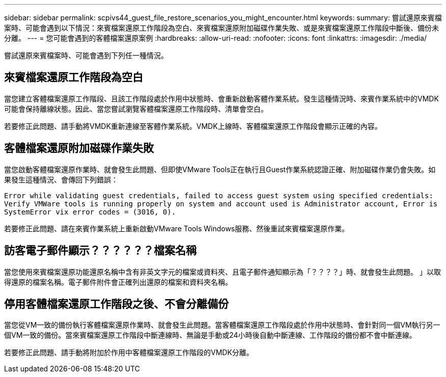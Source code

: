 ---
sidebar: sidebar 
permalink: scpivs44_guest_file_restore_scenarios_you_might_encounter.html 
keywords:  
summary: 嘗試還原來賓檔案時、可能會遇到以下情況：來賓檔案還原工作階段為空白、來賓檔案還原附加磁碟作業失敗、或是來賓檔案還原工作階段中斷後、備份未分離。 
---
= 您可能會遇到的客體檔案還原案例
:hardbreaks:
:allow-uri-read: 
:nofooter: 
:icons: font
:linkattrs: 
:imagesdir: ./media/


[role="lead"]
嘗試還原來賓檔案時、可能會遇到下列任一種情況。



== 來賓檔案還原工作階段為空白

當您建立客體檔案還原工作階段、且該工作階段處於作用中狀態時、會重新啟動客體作業系統。發生這種情況時、來賓作業系統中的VMDK可能會保持離線狀態。因此、當您嘗試瀏覽客體檔案還原工作階段時、清單會空白。

若要修正此問題、請手動將VMDK重新連線至客體作業系統。VMDK上線時、客體檔案還原工作階段會顯示正確的內容。



== 客體檔案還原附加磁碟作業失敗

當您啟動客體檔案還原作業時、就會發生此問題、但即使VMware Tools正在執行且Guest作業系統認證正確、附加磁碟作業仍會失敗。如果發生這種情況、會傳回下列錯誤：

`Error while validating guest credentials, failed to access guest system using specified credentials: Verify VMWare tools is running properly on system and account used is Administrator account, Error is SystemError vix error codes = (3016, 0).`

若要修正此問題、請在來賓作業系統上重新啟動VMware Tools Windows服務、然後重試來賓檔案還原作業。



== 訪客電子郵件顯示？？？？？？檔案名稱

當您使用來賓檔案還原功能還原名稱中含有非英文字元的檔案或資料夾、且電子郵件通知顯示為「？？？？」時、就會發生此問題。 」以取得還原的檔案名稱。電子郵件附件會正確列出還原的檔案和資料夾名稱。



== 停用客體檔案還原工作階段之後、不會分離備份

當您從VM一致的備份執行客體檔案還原作業時、就會發生此問題。當客體檔案還原工作階段處於作用中狀態時、會針對同一個VM執行另一個VM一致的備份。當來賓檔案還原工作階段中斷連線時、無論是手動或24小時後自動中斷連線、工作階段的備份都不會中斷連線。

若要修正此問題、請手動將附加於作用中客體檔案還原工作階段的VMDK分離。

